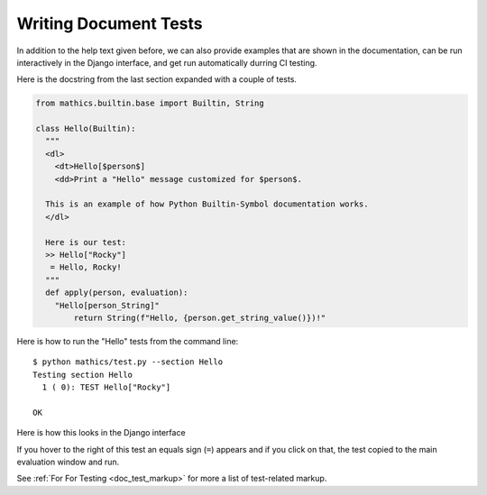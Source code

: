 Writing Document Tests
----------------------

In addition to the help text given before, we can also provide
examples that are shown in the documentation, can be run interactively
in the Django interface, and get run automatically durring CI testing.


Here is the docstring from the last section expanded with a couple of tests.

.. code-block:: python

  from mathics.builtin.base import Builtin, String

  class Hello(Builtin):
    """
    <dl>
      <dt>Hello[$person$]
      <dd>Print a "Hello" message customized for $person$.

    This is an example of how Python Builtin-Symbol documentation works.
    </dl>

    Here is our test:
    >> Hello["Rocky"]
     = Hello, Rocky!
    """
    def apply(person, evaluation):
      "Hello[person_String]"
          return String(f"Hello, {person.get_string_value()})!"

Here is how to run the "Hello" tests from the command line:

::

   $ python mathics/test.py --section Hello
   Testing section Hello
     1 ( 0): TEST Hello["Rocky"]

   OK

Here is how this looks in the Django interface

.. image:: Hello3-Django.png
  :width: 400
  :alt: Rendering XML help markup in Django


If you hover to the right of this test an equals sign (``=``) appears and if you click on that, the test copied to the main evaluation window and run.


See :ref:`For For Testing <doc_test_markup>` for more a list of test-related markup.
